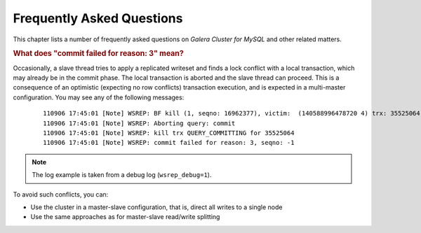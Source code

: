 ============================
 Frequently Asked Questions
============================
.. _`Frequently Asked Questions`:

This chapter lists a number of frequently asked questions
on *Galera Cluster for MySQL* and other related matters.

.. rubric:: What does "commit failed for reason: 3" mean?

.. _`What does "commit failed for reason: 3" mean?`:

Occasionally, a slave thread tries to apply a replicated writeset
and finds a lock conflict with a local transaction, which may already
be in the commit phase. The local transaction is aborted and the
slave thread can proceed. This is a consequence of an optimistic
(expecting no row conflicts) transaction execution, and is expected
in a multi-master configuration. You may see any of the following
messages:

  ::
  
      110906 17:45:01 [Note] WSREP: BF kill (1, seqno: 16962377), victim:  (140588996478720 4) trx: 35525064
      110906 17:45:01 [Note] WSREP: Aborting query: commit
      110906 17:45:01 [Note] WSREP: kill trx QUERY_COMMITTING for 35525064
      110906 17:45:01 [Note] WSREP: commit failed for reason: 3, seqno: -1


.. note:: The log example is taken from a debug log (``wsrep_debug=1``).

To avoid such conflicts, you can:

- Use the cluster in a master-slave configuration, that is, direct all writes to a single node
- Use the same approaches as for master-slave read/write splitting

